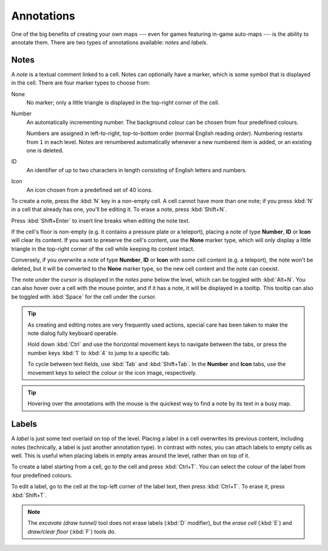 ***********
Annotations
***********

One of the big benefits of creating your own maps --- even for games featuring
in-game auto-maps --- is the ability to annotate them. There are two types of
annotations available: *notes* and *labels*.


Notes
=====

A *note* is a textual comment linked to a cell. Notes can optionally have a
marker, which is some symbol that is displayed in the cell. There are four
marker types to choose from:


.. raw:: html

    <div class="figure">
      <a href="_static/img/annotations-types.png" class="glightbox">
        <img alt="Examples of the four different marker types" src="_static/img/annotations-types.png" style="width: 67%;">
      </a>
        <p class="caption">
          <span>Examples of the four different marker types</span>
        </p>
    </div>


None
    No marker; only a little triangle is displayed in the top-right corner of
    the cell.

Number
    An automatically incrementing number. The background colour can be chosen
    from four predefined colours.

    Numbers are assigned in left-to-right, top-to-bottom order (normal English
    reading order). Numbering restarts from ``1`` in each level. Notes are
    renumbered automatically whenever a new numbered item is added, or an
    existing one is deleted.

ID
    An identifier of up to two characters in length consisting of English
    letters and numbers.

Icon
    An icon chosen from a predefined set of 40 icons.


.. raw:: html

    <div class="figure">
      <a href="_static/img/annotations-icons.png" class="glightbox">
        <img alt="Annotation icon set" src="_static/img/annotations-icons.png" style="width: 65%;">
      </a>
        <p class="caption">
          <span>Annotation icon set</span>
        </p>
    </div>


To create a note, press the :kbd:`N` key in a non-empty cell. A cell cannot
have more than one note; if you press :kbd:`N` in a cell that already has one,
you'll be editing it. To erase a note, press :kbd:`Shift+N`.

Press :kbd:`Shift+Enter` to insert line breaks when editing the note text.

If the cell's floor is non-empty (e.g. it contains a pressure plate or a
teleport), placing a note of type **Number**, **ID** or **Icon** will clear
its content. If you want to preserve the cell's content, use the **None**
marker type, which will only display a little triangle in the top-right corner
of the cell while keeping its content intact.

Conversely, if you overwrite a note of type **Number**, **ID** or **Icon**
with some cell content (e.g. a teleport), the note won't be deleted, but it
will be converted to the **None** marker type, so the new cell content and the
note can coexist.

The note under the cursor is displayed in the *notes pane* below the level,
which can be toggled with :kbd:`Alt+N`. You can also hover over a cell with
the mouse pointer, and if it has a note, it will be displayed in a tooltip.
This tooltip can also be toggled with :kbd:`Space` for the cell under the
cursor.

.. tip::

    As creating and editing notes are very frequently used actions, special
    care has been taken to make the note dialog fully keyboard operable.

    Hold down :kbd:`Ctrl` and use the horizontal movement keys to navigate
    between the tabs, or press the number keys :kbd:`1` to :kbd:`4` to jump to
    a specific tab.

    To cycle between text fields, use :kbd:`Tab` and :kbd:`Shift+Tab`. In the
    **Number** and **Icon** tabs, use the movement keys to select the colour or
    the icon image, respectively.

.. tip::

   Hovering over the annotations with the mouse is the quickest way to find a
   note by its text in a busy map.


.. rst-class:: style5 big

Labels
======

A *label* is just some text overlaid on top of the level. Placing a label in a
cell overwrites its previous content, including notes (technically, a label is
just another annotation type). In contrast with notes, you can attach labels
to empty cells as well. This is useful when placing labels in empty areas
around the level, rather than on top of it.

To create a label starting from a cell, go to the cell and press
:kbd:`Ctrl+T`. You can select the colour of the label from four predefined
colours. 

To edit a label, go to the cell at the top-left corner of the label text, then
press :kbd:`Ctrl+T`. To erase it, press :kbd:`Shift+T`.

.. note::

   The *excavate (draw tunnel)* tool does not erase labels (:kbd:`D`
   modifier), but the *erase cell* (:kbd:`E`) and *draw/clear floor*
   (:kbd:`F`) tools do.


.. raw:: html

    <div class="figure">
      <a href="_static/img/annotations-labels.png" class="glightbox">
        <img alt="Example use of labels" src="_static/img/annotations-labels.png">
      </a>
        <p class="caption">
          <span>Example use of labels &mdash; note that all but one reside
          in empty areas around the level</span>
        </p>
    </div>

